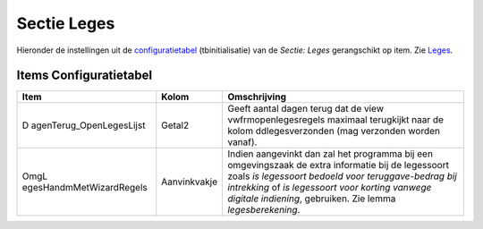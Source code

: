 Sectie Leges
============

Hieronder de instellingen uit de
`configuratietabel </docs/instellen_inrichten/configuratie.md>`__
(tbinitialisatie) van de *Sectie: Leges* gerangschikt op item. Zie
`Leges </docs/probleemoplossing/module_overstijgende_schermen/leges?s[]=leges.md>`__.

Items Configuratietabel
-----------------------

+--------------------------+--------------+--------------------------+
| Item                     | Kolom        | Omschrijving             |
+==========================+==============+==========================+
| D                        | Getal2       | Geeft aantal dagen terug |
| agenTerug_OpenLegesLijst |              | dat de view              |
|                          |              | vwfrmopenlegesregels     |
|                          |              | maximaal terugkijkt naar |
|                          |              | de kolom                 |
|                          |              | ddlegesverzonden (mag    |
|                          |              | verzonden worden vanaf). |
+--------------------------+--------------+--------------------------+
| OmgL                     | Aanvinkvakje | Indien aangevinkt dan    |
| egesHandmMetWizardRegels |              | zal het programma bij    |
|                          |              | een omgevingszaak de     |
|                          |              | extra informatie bij de  |
|                          |              | legessoort zoals *is     |
|                          |              | legessoort bedoeld voor  |
|                          |              | teruggave-bedrag bij     |
|                          |              | intrekking* of *is       |
|                          |              | legessoort voor korting  |
|                          |              | vanwege digitale         |
|                          |              | indiening*, gebruiken.   |
|                          |              | Zie lemma                |
|                          |              | *legesberekening*.       |
+--------------------------+--------------+--------------------------+
